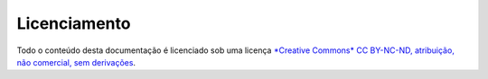 =============
Licenciamento
=============

Todo o conteúdo desta documentação é licenciado sob uma licença `*Creative Commons* CC BY-NC-ND, atribuição, não comercial, sem derivações <https://creativecommons.org/licenses/by-nc-nd/4.0/deed.pt_BR>`_.